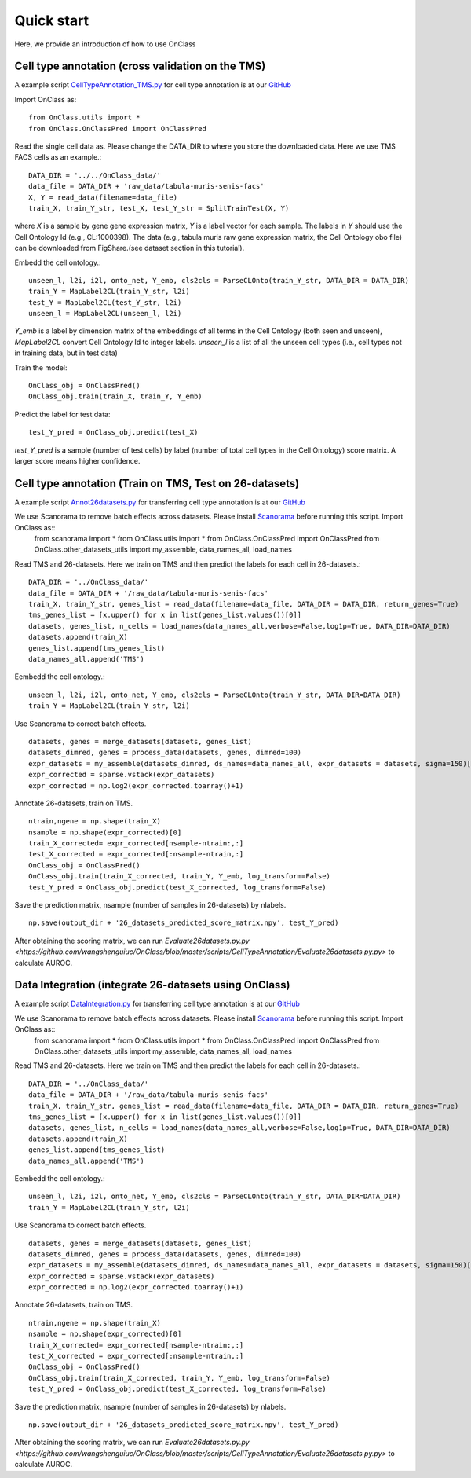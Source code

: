 Quick start
=========
Here, we provide an introduction of how to use OnClass

Cell type annotation (cross validation on the TMS)
----------------

A example script `CellTypeAnnotation_TMS.py <https://github.com/wangshenguiuc/OnClass/blob/master/scripts/CellTypeAnnotation/CellTypeAnnotation_TMS.py>`__ for cell type annotation is at our `GitHub <https://github.com/wangshenguiuc/OnClass/blob/master/scripts/CellTypeAnnotation/CellTypeAnnotation_TMS.py>`__

Import OnClass as::

	from OnClass.utils import *
	from OnClass.OnClassPred import OnClassPred
	

Read the single cell data as. Please change the DATA_DIR to where you store the downloaded data. Here we use TMS FACS cells as an example.::
    
	DATA_DIR = '../../OnClass_data/'
	data_file = DATA_DIR + 'raw_data/tabula-muris-senis-facs'
	X, Y = read_data(filename=data_file)
	train_X, train_Y_str, test_X, test_Y_str = SplitTrainTest(X, Y)
	
where `X` is a sample by gene gene expression matrix, `Y` is a label vector for each sample. The labels in `Y` should use the Cell Ontology Id (e.g., CL:1000398). The data (e.g., tabula muris raw gene expression matrix, the Cell Ontology obo file) can be downloaded from FigShare.(see dataset section in this tutorial).


Embedd the cell ontology.::

	unseen_l, l2i, i2l, onto_net, Y_emb, cls2cls = ParseCLOnto(train_Y_str, DATA_DIR = DATA_DIR)
	train_Y = MapLabel2CL(train_Y_str, l2i)
	test_Y = MapLabel2CL(test_Y_str, l2i)
	unseen_l = MapLabel2CL(unseen_l, l2i)

`Y_emb` is a label by dimension matrix of the embeddings of all terms in the Cell Ontology (both seen and unseen), `MapLabel2CL` convert Cell Ontology Id to integer labels. `unseen_l` is a list of all the unseen cell types (i.e., cell types not in training data, but in test data)

Train the model::

	OnClass_obj = OnClassPred()
	OnClass_obj.train(train_X, train_Y, Y_emb)
	
Predict the label for test data::

	test_Y_pred = OnClass_obj.predict(test_X)
	
`test_Y_pred` is a sample (number of test cells) by label (number of total cell types in the Cell Ontology) score matrix. A larger score means higher confidence.



Cell type annotation (Train on TMS, Test on 26-datasets)
----------------

A example script `Annot26datasets.py <https://github.com/wangshenguiuc/OnClass/blob/master/scripts/CellTypeAnnotation/Annot26datasets.py>`__ for transferring cell type annotation is at our `GitHub <https://github.com/wangshenguiuc/OnClass/blob/master/scripts/CellTypeAnnotation/CellTypeAnnotation_TMS.py>`__

We use Scanorama to remove batch effects across datasets. Please install `Scanorama <https://github.com/brianhie/scanorama>`__ before running this script. Import OnClass as::
	from scanorama import *
	from OnClass.utils import *
	from OnClass.OnClassPred import OnClassPred
	from OnClass.other_datasets_utils import my_assemble, data_names_all, load_names 
	

Read TMS and 26-datasets. Here we train on TMS and then predict the labels for each cell in 26-datasets.::
    
	DATA_DIR = '../OnClass_data/'
	data_file = DATA_DIR + '/raw_data/tabula-muris-senis-facs'
	train_X, train_Y_str, genes_list = read_data(filename=data_file, DATA_DIR = DATA_DIR, return_genes=True)
	tms_genes_list = [x.upper() for x in list(genes_list.values())[0]]
	datasets, genes_list, n_cells = load_names(data_names_all,verbose=False,log1p=True, DATA_DIR=DATA_DIR)
	datasets.append(train_X)
	genes_list.append(tms_genes_list)
	data_names_all.append('TMS')

Eembedd the cell ontology.::

	unseen_l, l2i, i2l, onto_net, Y_emb, cls2cls = ParseCLOnto(train_Y_str, DATA_DIR=DATA_DIR)
	train_Y = MapLabel2CL(train_Y_str, l2i)

Use Scanorama to correct batch effects. ::

	datasets, genes = merge_datasets(datasets, genes_list)
	datasets_dimred, genes = process_data(datasets, genes, dimred=100)
	expr_datasets = my_assemble(datasets_dimred, ds_names=data_names_all, expr_datasets = datasets, sigma=150)[1]
	expr_corrected = sparse.vstack(expr_datasets)
	expr_corrected = np.log2(expr_corrected.toarray()+1)
	
Annotate 26-datasets, train on TMS. ::

	ntrain,ngene = np.shape(train_X)
	nsample = np.shape(expr_corrected)[0]
	train_X_corrected= expr_corrected[nsample-ntrain:,:]
	test_X_corrected = expr_corrected[:nsample-ntrain,:]
	OnClass_obj = OnClassPred()
	OnClass_obj.train(train_X_corrected, train_Y, Y_emb, log_transform=False)
	test_Y_pred = OnClass_obj.predict(test_X_corrected, log_transform=False)
	

Save the prediction matrix, nsample (number of samples in 26-datasets) by nlabels. ::

	np.save(output_dir + '26_datasets_predicted_score_matrix.npy', test_Y_pred)
	
After obtaining the scoring matrix, we can run `Evaluate26datasets.py.py <https://github.com/wangshenguiuc/OnClass/blob/master/scripts/CellTypeAnnotation/Evaluate26datasets.py.py>` to calculate AUROC.



Data Integration (integrate 26-datasets using OnClass)
----------------

A example script `DataIntegration.py <https://github.com/wangshenguiuc/OnClass/blob/master/scripts/DataIntegration/DataIntegration.py>`__ for transferring cell type annotation is at our `GitHub <https://github.com/wangshenguiuc/OnClass/blob/master/scripts/DataIntegration/DataIntegration.py>`__

We use Scanorama to remove batch effects across datasets. Please install `Scanorama <https://github.com/brianhie/scanorama>`__ before running this script. Import OnClass as::
	from scanorama import *
	from OnClass.utils import *
	from OnClass.OnClassPred import OnClassPred
	from OnClass.other_datasets_utils import my_assemble, data_names_all, load_names 
	

Read TMS and 26-datasets. Here we train on TMS and then predict the labels for each cell in 26-datasets.::
    
	DATA_DIR = '../OnClass_data/'
	data_file = DATA_DIR + '/raw_data/tabula-muris-senis-facs'
	train_X, train_Y_str, genes_list = read_data(filename=data_file, DATA_DIR = DATA_DIR, return_genes=True)
	tms_genes_list = [x.upper() for x in list(genes_list.values())[0]]
	datasets, genes_list, n_cells = load_names(data_names_all,verbose=False,log1p=True, DATA_DIR=DATA_DIR)
	datasets.append(train_X)
	genes_list.append(tms_genes_list)
	data_names_all.append('TMS')

Eembedd the cell ontology.::

	unseen_l, l2i, i2l, onto_net, Y_emb, cls2cls = ParseCLOnto(train_Y_str, DATA_DIR=DATA_DIR)
	train_Y = MapLabel2CL(train_Y_str, l2i)

Use Scanorama to correct batch effects. ::

	datasets, genes = merge_datasets(datasets, genes_list)
	datasets_dimred, genes = process_data(datasets, genes, dimred=100)
	expr_datasets = my_assemble(datasets_dimred, ds_names=data_names_all, expr_datasets = datasets, sigma=150)[1]
	expr_corrected = sparse.vstack(expr_datasets)
	expr_corrected = np.log2(expr_corrected.toarray()+1)
	
Annotate 26-datasets, train on TMS. ::

	ntrain,ngene = np.shape(train_X)
	nsample = np.shape(expr_corrected)[0]
	train_X_corrected= expr_corrected[nsample-ntrain:,:]
	test_X_corrected = expr_corrected[:nsample-ntrain,:]
	OnClass_obj = OnClassPred()
	OnClass_obj.train(train_X_corrected, train_Y, Y_emb, log_transform=False)
	test_Y_pred = OnClass_obj.predict(test_X_corrected, log_transform=False)
	

Save the prediction matrix, nsample (number of samples in 26-datasets) by nlabels. ::

	np.save(output_dir + '26_datasets_predicted_score_matrix.npy', test_Y_pred)
	
After obtaining the scoring matrix, we can run `Evaluate26datasets.py.py <https://github.com/wangshenguiuc/OnClass/blob/master/scripts/CellTypeAnnotation/Evaluate26datasets.py.py>` to calculate AUROC.